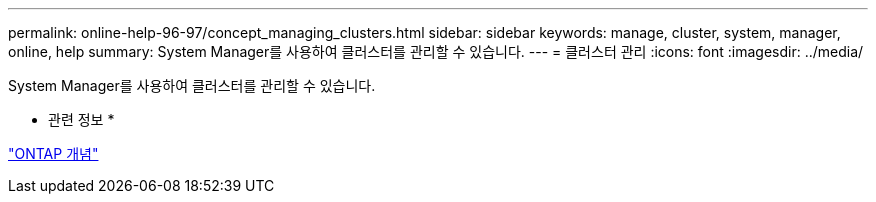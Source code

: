 ---
permalink: online-help-96-97/concept_managing_clusters.html 
sidebar: sidebar 
keywords: manage, cluster, system, manager, online, help 
summary: System Manager를 사용하여 클러스터를 관리할 수 있습니다. 
---
= 클러스터 관리
:icons: font
:imagesdir: ../media/


[role="lead"]
System Manager를 사용하여 클러스터를 관리할 수 있습니다.

* 관련 정보 *

https://docs.netapp.com/us-en/ontap/concepts/index.html["ONTAP 개념"]
